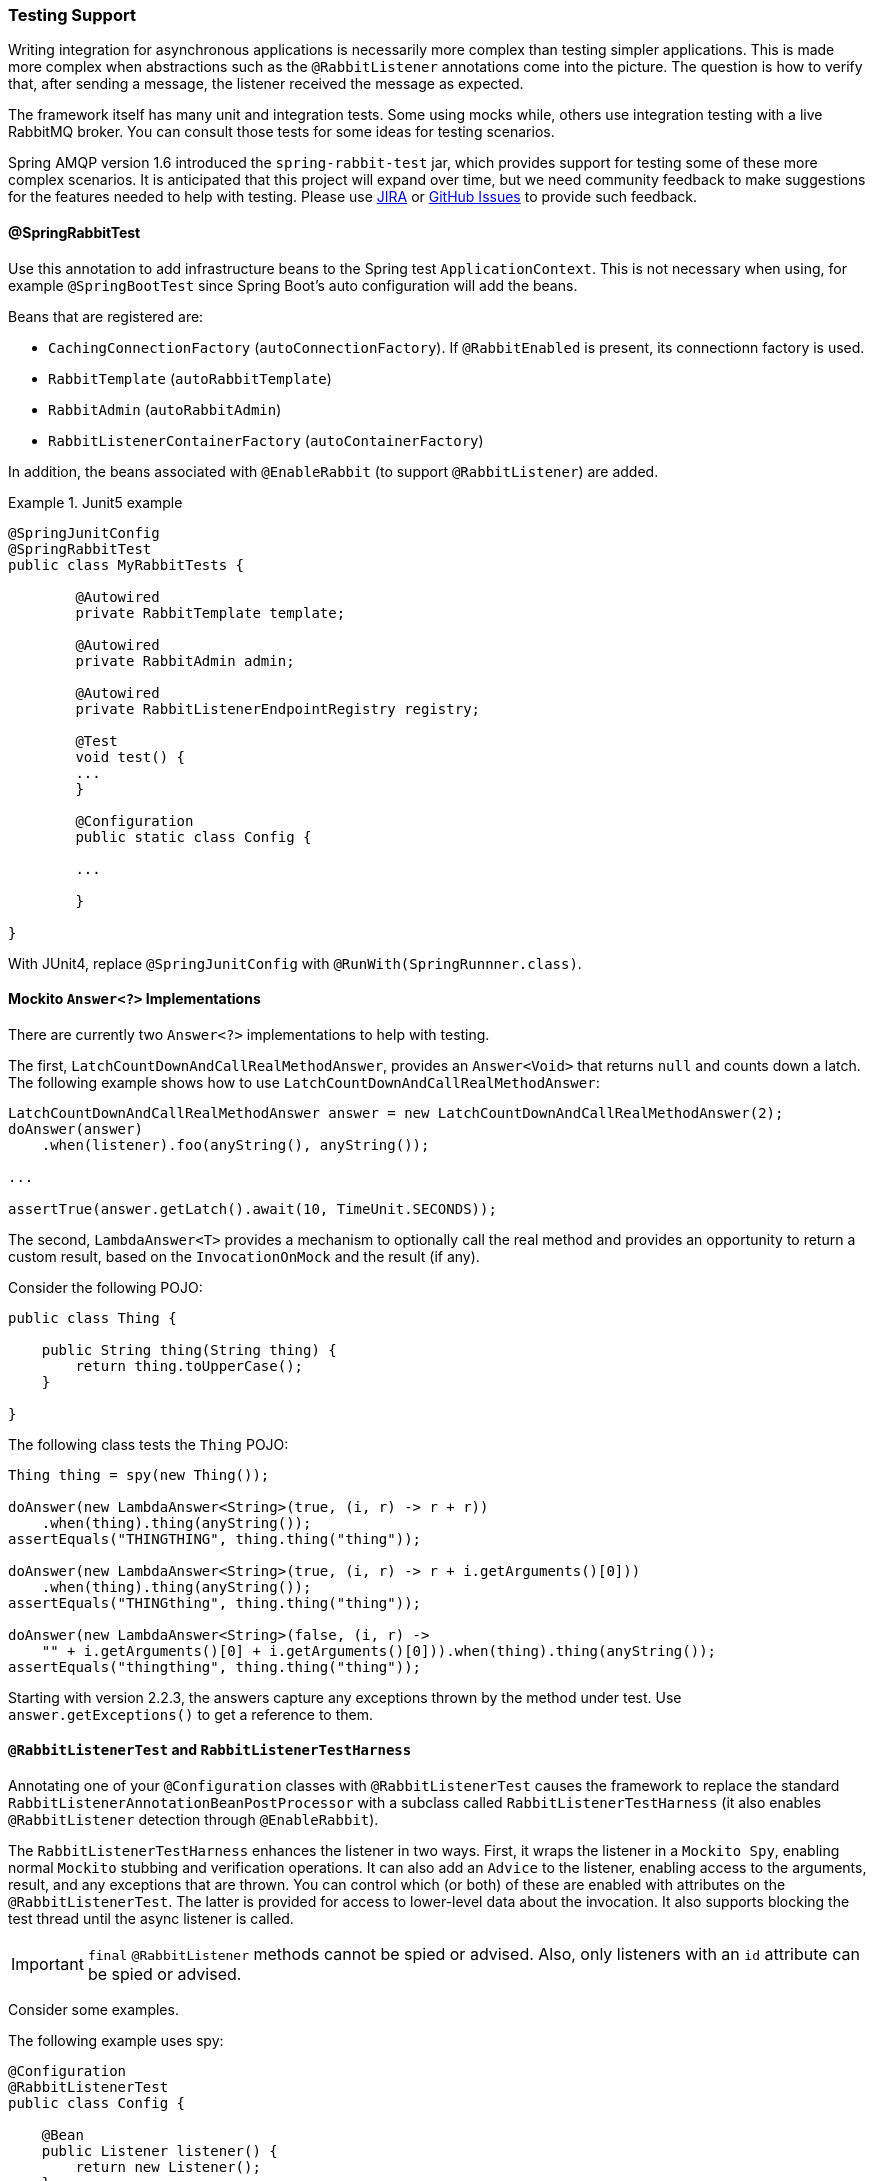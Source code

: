 [[testing]]
=== Testing Support

Writing integration for asynchronous applications is necessarily more complex than testing simpler applications.
This is made more complex when abstractions such as the `@RabbitListener` annotations come into the picture.
The question is how to verify that, after sending a message, the listener received the message as expected.

The framework itself has many unit and integration tests.
Some using mocks while, others use integration testing with a live RabbitMQ broker.
You can consult those tests for some ideas for testing scenarios.

Spring AMQP version 1.6 introduced the `spring-rabbit-test` jar, which provides support for testing some of these more complex scenarios.
It is anticipated that this project will expand over time, but we need community feedback to make suggestions for the features needed to help with testing.
Please use https://jira.spring.io/browse/AMQP[JIRA] or https://github.com/spring-projects/spring-amqp/issues[GitHub Issues] to provide such feedback.

[[spring-rabbit-test]]
==== @SpringRabbitTest

Use this annotation to add infrastructure beans to the Spring test `ApplicationContext`.
This is not necessary when using, for example `@SpringBootTest` since Spring Boot's auto configuration will add the beans.

Beans that are registered are:

* `CachingConnectionFactory` (`autoConnectionFactory`). If `@RabbitEnabled` is present, its connectionn factory is used.
* `RabbitTemplate` (`autoRabbitTemplate`)
* `RabbitAdmin` (`autoRabbitAdmin`)
* `RabbitListenerContainerFactory` (`autoContainerFactory`)

In addition, the beans associated with `@EnableRabbit` (to support `@RabbitListener`) are added.

.Junit5 example
====
[source, java]
----
@SpringJunitConfig
@SpringRabbitTest
public class MyRabbitTests {

	@Autowired
	private RabbitTemplate template;

	@Autowired
	private RabbitAdmin admin;

	@Autowired
	private RabbitListenerEndpointRegistry registry;

	@Test
	void test() {
        ...
	}

	@Configuration
	public static class Config {

        ...

	}

}
----
====

With JUnit4, replace `@SpringJunitConfig` with `@RunWith(SpringRunnner.class)`.

[[mockito-answer]]
==== Mockito `Answer<?>` Implementations

There are currently two `Answer<?>` implementations to help with testing.

The first, `LatchCountDownAndCallRealMethodAnswer`, provides an `Answer<Void>` that returns `null` and counts down a latch.
The following example shows how to use `LatchCountDownAndCallRealMethodAnswer`:

====
[source, java]
----
LatchCountDownAndCallRealMethodAnswer answer = new LatchCountDownAndCallRealMethodAnswer(2);
doAnswer(answer)
    .when(listener).foo(anyString(), anyString());

...

assertTrue(answer.getLatch().await(10, TimeUnit.SECONDS));
----
====

The second, `LambdaAnswer<T>` provides a mechanism to optionally call the real method and provides an opportunity
to return a custom result, based on the `InvocationOnMock` and the result (if any).

Consider the following POJO:

====
[source, java]
----
public class Thing {

    public String thing(String thing) {
        return thing.toUpperCase();
    }

}
----
====

The following class tests the `Thing` POJO:

====
[source, java]
----
Thing thing = spy(new Thing());

doAnswer(new LambdaAnswer<String>(true, (i, r) -> r + r))
    .when(thing).thing(anyString());
assertEquals("THINGTHING", thing.thing("thing"));

doAnswer(new LambdaAnswer<String>(true, (i, r) -> r + i.getArguments()[0]))
    .when(thing).thing(anyString());
assertEquals("THINGthing", thing.thing("thing"));

doAnswer(new LambdaAnswer<String>(false, (i, r) ->
    "" + i.getArguments()[0] + i.getArguments()[0])).when(thing).thing(anyString());
assertEquals("thingthing", thing.thing("thing"));
----
====

Starting with version 2.2.3, the answers capture any exceptions thrown by the method under test.
Use `answer.getExceptions()` to get a reference to them.


[[test-harness]]
==== `@RabbitListenerTest` and `RabbitListenerTestHarness`

Annotating one of your `@Configuration` classes with `@RabbitListenerTest` causes the framework to replace the
standard `RabbitListenerAnnotationBeanPostProcessor` with a subclass called `RabbitListenerTestHarness` (it also enables
`@RabbitListener` detection through `@EnableRabbit`).

The `RabbitListenerTestHarness` enhances the listener in two ways.
First, it wraps the listener in a `Mockito Spy`, enabling normal `Mockito` stubbing and verification operations.
It can also add an `Advice` to the listener, enabling access to the arguments, result, and any exceptions that are thrown.
You can control which (or both) of these are enabled with attributes on the `@RabbitListenerTest`.
The latter is provided for access to lower-level data about the invocation.
It also supports blocking the test thread until the async listener is called.

IMPORTANT: `final` `@RabbitListener` methods cannot be spied or advised.
Also, only listeners with an `id` attribute can be spied or advised.

Consider some examples.

The following example uses spy:

====
[source, java]
----
@Configuration
@RabbitListenerTest
public class Config {

    @Bean
    public Listener listener() {
        return new Listener();
    }

    ...

}

public class Listener {

    @RabbitListener(id="foo", queues="#{queue1.name}")
    public String foo(String foo) {
        return foo.toUpperCase();
    }

    @RabbitListener(id="bar", queues="#{queue2.name}")
    public void foo(@Payload String foo, @Header("amqp_receivedRoutingKey") String rk) {
        ...
    }

}

public class MyTests {

    @Autowired
    private RabbitListenerTestHarness harness; <1>

    @Test
    public void testTwoWay() throws Exception {
        assertEquals("FOO", this.rabbitTemplate.convertSendAndReceive(this.queue1.getName(), "foo"));

        Listener listener = this.harness.getSpy("foo"); <2>
        assertNotNull(listener);
        verify(listener).foo("foo");
    }

    @Test
    public void testOneWay() throws Exception {
        Listener listener = this.harness.getSpy("bar");
        assertNotNull(listener);

        LatchCountDownAndCallRealMethodAnswer answer = new LatchCountDownAndCallRealMethodAnswer(2); <3>
        doAnswer(answer).when(listener).foo(anyString(), anyString()); <4>

        this.rabbitTemplate.convertAndSend(this.queue2.getName(), "bar");
        this.rabbitTemplate.convertAndSend(this.queue2.getName(), "baz");

        assertTrue(answer.getLatch().await(10, TimeUnit.SECONDS));
        verify(listener).foo("bar", this.queue2.getName());
        verify(listener).foo("baz", this.queue2.getName());
    }

}
----

<1> Inject the harness into the test case so we can get access to the spy.

<2> Get a reference to the spy so we can verify it was invoked as expected.
Since this is a send and receive operation, there is no need to suspend the test thread because it was already
suspended in the `RabbitTemplate` waiting for the reply.

<3> In this case, we're only using a send operation so we need a latch to wait for the asynchronous call to the listener
on the container thread.
We use one of the link:#mockito-answer[Answer<?>] implementations to help with that.

<4> Configure the spy to invoke the `Answer`.
====

The following example uses the capture advice:

====
[source, java]
----
@Configuration
@ComponentScan
@RabbitListenerTest(spy = false, capture = true)
public class Config {

}

@Service
public class Listener {

    private boolean failed;

    @RabbitListener(id="foo", queues="#{queue1.name}")
    public String foo(String foo) {
        return foo.toUpperCase();
    }

    @RabbitListener(id="bar", queues="#{queue2.name}")
    public void foo(@Payload String foo, @Header("amqp_receivedRoutingKey") String rk) {
        if (!failed && foo.equals("ex")) {
            failed = true;
            throw new RuntimeException(foo);
        }
        failed = false;
    }

}

public class MyTests {

    @Autowired
    private RabbitListenerTestHarness harness; <1>

    @Test
    public void testTwoWay() throws Exception {
        assertEquals("FOO", this.rabbitTemplate.convertSendAndReceive(this.queue1.getName(), "foo"));

        InvocationData invocationData =
            this.harness.getNextInvocationDataFor("foo", 0, TimeUnit.SECONDS); <2>
        assertThat(invocationData.getArguments()[0], equalTo("foo"));     <3>
        assertThat((String) invocationData.getResult(), equalTo("FOO"));
    }

    @Test
    public void testOneWay() throws Exception {
        this.rabbitTemplate.convertAndSend(this.queue2.getName(), "bar");
        this.rabbitTemplate.convertAndSend(this.queue2.getName(), "baz");
        this.rabbitTemplate.convertAndSend(this.queue2.getName(), "ex");

        InvocationData invocationData =
            this.harness.getNextInvocationDataFor("bar", 10, TimeUnit.SECONDS); <4>
        Object[] args = invocationData.getArguments();
        assertThat((String) args[0], equalTo("bar"));
        assertThat((String) args[1], equalTo(queue2.getName()));

        invocationData = this.harness.getNextInvocationDataFor("bar", 10, TimeUnit.SECONDS);
        args = invocationData.getArguments();
        assertThat((String) args[0], equalTo("baz"));

        invocationData = this.harness.getNextInvocationDataFor("bar", 10, TimeUnit.SECONDS);
        args = invocationData.getArguments();
        assertThat((String) args[0], equalTo("ex"));
        assertEquals("ex", invocationData.getThrowable().getMessage()); <5>
    }

}
----

<1> Inject the harness into the test case so we can get access to the spy.

<2> Use `harness.getNextInvocationDataFor()` to retrieve the invocation data - in this case since it was a request/reply
scenario there is no need to wait for any time because the test thread was suspended in the `RabbitTemplate` waiting
for the result.

<3> We can then verify that the argument and result was as expected.

<4> This time we need some time to wait for the data, since it's an async operation on the container thread and we need
to suspend the test thread.

<5> When the listener throws an exception, it is available in the `throwable` property of the invocation data.
====

[[test-template]]
==== Using `TestRabbitTemplate`

The `TestRabbitTemplate` is provided to perform some basic integration testing without the need for a broker.
When you add it as a `@Bean` in your test case, it discovers all the listener containers in the context, whether declared as `@Bean` or `<bean/>` or using the `@RabbitListener` annotation.
It currently only supports routing by queue name.
The template extracts the message listener from the container and invokes it directly on the test thread.
Request-reply messaging (`sendAndReceive` methods) is supported for listeners that return replies.

The following test case uses the template:

====
[source, java]
----
@RunWith(SpringRunner.class)
public class TestRabbitTemplateTests {

    @Autowired
    private TestRabbitTemplate template;

    @Autowired
    private Config config;

    @Test
    public void testSimpleSends() {
        this.template.convertAndSend("foo", "hello1");
        assertThat(this.config.fooIn, equalTo("foo:hello1"));
        this.template.convertAndSend("bar", "hello2");
        assertThat(this.config.barIn, equalTo("bar:hello2"));
        assertThat(this.config.smlc1In, equalTo("smlc1:"));
        this.template.convertAndSend("foo", "hello3");
        assertThat(this.config.fooIn, equalTo("foo:hello1"));
        this.template.convertAndSend("bar", "hello4");
        assertThat(this.config.barIn, equalTo("bar:hello2"));
        assertThat(this.config.smlc1In, equalTo("smlc1:hello3hello4"));

        this.template.setBroadcast(true);
        this.template.convertAndSend("foo", "hello5");
        assertThat(this.config.fooIn, equalTo("foo:hello1foo:hello5"));
        this.template.convertAndSend("bar", "hello6");
        assertThat(this.config.barIn, equalTo("bar:hello2bar:hello6"));
        assertThat(this.config.smlc1In, equalTo("smlc1:hello3hello4hello5hello6"));
    }

    @Test
    public void testSendAndReceive() {
        assertThat(this.template.convertSendAndReceive("baz", "hello"), equalTo("baz:hello"));
    }
----

[source, java]
----
    @Configuration
    @EnableRabbit
    public static class Config {

        public String fooIn = "";

        public String barIn = "";

        public String smlc1In = "smlc1:";

        @Bean
        public TestRabbitTemplate template() throws IOException {
            return new TestRabbitTemplate(connectionFactory());
        }

        @Bean
        public ConnectionFactory connectionFactory() throws IOException {
            ConnectionFactory factory = mock(ConnectionFactory.class);
            Connection connection = mock(Connection.class);
            Channel channel = mock(Channel.class);
            willReturn(connection).given(factory).createConnection();
            willReturn(channel).given(connection).createChannel(anyBoolean());
            given(channel.isOpen()).willReturn(true);
            return factory;
        }

        @Bean
        public SimpleRabbitListenerContainerFactory rabbitListenerContainerFactory() throws IOException {
            SimpleRabbitListenerContainerFactory factory = new SimpleRabbitListenerContainerFactory();
            factory.setConnectionFactory(connectionFactory());
            return factory;
        }

        @RabbitListener(queues = "foo")
        public void foo(String in) {
            this.fooIn += "foo:" + in;
        }

        @RabbitListener(queues = "bar")
        public void bar(String in) {
            this.barIn += "bar:" + in;
        }

        @RabbitListener(queues = "baz")
        public String baz(String in) {
            return "baz:" + in;
        }

        @Bean
        public SimpleMessageListenerContainer smlc1() throws IOException {
            SimpleMessageListenerContainer container = new SimpleMessageListenerContainer(connectionFactory());
            container.setQueueNames("foo", "bar");
            container.setMessageListener(new MessageListenerAdapter(new Object() {

                @SuppressWarnings("unused")
                public void handleMessage(String in) {
                    smlc1In += in;
                }

            }));
            return container;
        }

    }

}
----
====

[[junit-rules]]
==== JUnit4 `@Rules`

Spring AMQP version 1.7 and later provide an additional jar called `spring-rabbit-junit`.
This jar contains a couple of utility `@Rule` instances for use when running JUnit4 tests.
See <<junit5-conditions>> for JUnit5 testing.

===== Using `BrokerRunning`

`BrokerRunning` provides a mechanism to let tests succeed when a broker is not running (on `localhost`, by default).

It also has utility methods to initialize and empty queues and delete queues and exchanges.

The following example shows its usage:

====
[source, java]
----

@ClassRule
public static BrokerRunning brokerRunning = BrokerRunning.isRunningWithEmptyQueues("foo", "bar");

@AfterClass
public static void tearDown() {
    brokerRunning.removeTestQueues("some.other.queue.too") // removes foo, bar as well
}
----
====

There are several `isRunning...` static methods, such as `isBrokerAndManagementRunning()`, which verifies the broker has the management plugin enabled.

[[brokerRunning-configure]]
====== Configuring the Rule

There are times when you want tests to fail if there is no broker, such as a nightly CI build.
To disable the rule at runtime, set an environment variable called `RABBITMQ_SERVER_REQUIRED` to `true`.

You can override the broker properties, such as hostname with either setters or environment variables:

The following example shows how to override properties with setters:

====
[source, java]
----

@ClassRule
public static BrokerRunning brokerRunning = BrokerRunning.isRunningWithEmptyQueues("foo", "bar");

static {
    brokerRunning.setHostName("10.0.0.1")
}

@AfterClass
public static void tearDown() {
    brokerRunning.removeTestQueues("some.other.queue.too") // removes foo, bar as well
}
----
====

You can also override properties by setting the following environment variables:

====
[source, java]
----
public static final String BROKER_ADMIN_URI = "RABBITMQ_TEST_ADMIN_URI";
public static final String BROKER_HOSTNAME = "RABBITMQ_TEST_HOSTNAME";
public static final String BROKER_PORT = "RABBITMQ_TEST_PORT";
public static final String BROKER_USER = "RABBITMQ_TEST_USER";
public static final String BROKER_PW = "RABBITMQ_TEST_PASSWORD";
public static final String BROKER_ADMIN_USER = "RABBITMQ_TEST_ADMIN_USER";
public static final String BROKER_ADMIN_PW = "RABBITMQ_TEST_ADMIN_PASSWORD";
----
====

These environment variables override the default settings (`localhost:5672` for amqp and `http://localhost:15672/api/` for the management REST API).

Changing the host name affects both the `amqp` and `management` REST API connection (unless the admin uri is explicitly set).

`BrokerRunning` also provides a `static` method called `setEnvironmentVariableOverrides` that lets you can pass in a map containing these variables.
They override system environment variables.
This might be useful if you wish to use different configuration for tests in multiple test suites.
IMPORTANT: The method must be called before invoking any of the `isRunning()` static methods that create the rule instance.
Variable values are applied to all instances created after this invocation.
Invoke `clearEnvironmentVariableOverrides()` to reset the rule to use defaults (including any actual environment variables).

In your test cases, you can use those properties when creating the connection factory.
The following example shows how to do so:

====
[source, java]
----
@Bean
public ConnectionFactory rabbitConnectionFactory() {
    CachingConnectionFactory connectionFactory = new CachingConnectionFactory();
    connectionFactory.setHost(brokerRunning.getHostName());
    connectionFactory.setPort(brokerRunning.getPort());
    connectionFactory.setUsername(brokerRunning.getUser());
    connectionFactory.setPassword(brokerRunning.getPassword());
    return connectionFactory;
}
----
====

===== Using `LongRunningIntegrationTest`

`LongRunningIntegrationTest` is a rule that disables long running tests.
You might want to use this on a developer system but ensure that the rule is disabled on, for example, nightly CI builds.

The following example shows its usage:

====
[source, java]
----
@Rule
public LongRunningIntegrationTest longTests = new LongRunningIntegrationTest();
----
====

To disable the rule at runtime, set an environment variable called `RUN_LONG_INTEGRATION_TESTS` to `true`.

[[junit5-conditions]]
==== JUnit5 Conditions

Version 2.0.2 introduced support for JUnit5.

===== Using the `@RabbitAvailable` Annotation

This class-level annotation is similar to the `BrokerRunning` `@Rule` discussed in <<junit-rules>>.
It is processed by the `RabbitAvailableCondition`.

The annotation has three properties:

* `queues`: An array of queues that are declared (and purged) before each test and deleted when all tests are complete.
* `management`: Set this to `true` if your tests also require the management plugin installed on the broker.
* `purgeAfterEach`: (Since version 2.2) when `true` (default), the `queues` will be purged between tests.

It is used to check whether the broker is available and skip the tests if not.
As discussed in <<brokerRunning-configure>>, the environment variable called `RABBITMQ_SERVER_REQUIRED`, if `true`, causes the tests to fail fast if there is no broker.
You can configure the condition by using environment variables as discussed in <<brokerRunning-configure>>.

In addition, the `RabbitAvailableCondition` supports argument resolution for parameterized test constructors and methods.
Two argument types are supported:

* `BrokerRunningSupport`: The instance (before 2.2, this was a JUnit 4 `BrokerRunning` instance)
* `ConnectionFactory`: The `BrokerRunningSupport` instance's RabbitMQ connection factory

The following example shows both:

====
[source, java]
----
@RabbitAvailable(queues = "rabbitAvailableTests.queue")
public class RabbitAvailableCTORInjectionTests {

    private final ConnectionFactory connectionFactory;

    public RabbitAvailableCTORInjectionTests(BrokerRunningSupport brokerRunning) {
        this.connectionFactory = brokerRunning.getConnectionFactory();
    }

    @Test
    public void test(ConnectionFactory cf) throws Exception {
        assertSame(cf, this.connectionFactory);
        Connection conn = this.connectionFactory.newConnection();
        Channel channel = conn.createChannel();
        DeclareOk declareOk = channel.queueDeclarePassive("rabbitAvailableTests.queue");
        assertEquals(0, declareOk.getConsumerCount());
        channel.close();
        conn.close();
    }

}
----
====

The preceding test is in the framework itself and verifies the argument injection and that the condition created the queue properly.

A practical user test might be as follows:

====
[source, java]
----
@RabbitAvailable(queues = "rabbitAvailableTests.queue")
public class RabbitAvailableCTORInjectionTests {

    private final CachingConnectionFactory connectionFactory;

    public RabbitAvailableCTORInjectionTests(BrokerRunningSupport brokerRunning) {
        this.connectionFactory =
            new CachingConnectionFactory(brokerRunning.getConnectionFactory());
    }

    @Test
    public void test() throws Exception {
        RabbitTemplate template = new RabbitTemplate(this.connectionFactory);
        ...
    }
}
----
====

When you use a Spring annotation application context within a test class, you can get a reference to the condition's connection factory through a static method called `RabbitAvailableCondition.getBrokerRunning()`.

IMPORTANT: Starting with version 2.2, `getBrokerRunning()` returns a `BrokerRunningSupport` object; previously, the JUnit 4 `BrokerRunnning` instance was returned.
The new class has the same API as `BrokerRunning`.

The following test comes from the framework and demonstrates the usage:

====
[source, java]
----
@RabbitAvailable(queues = {
        RabbitTemplateMPPIntegrationTests.QUEUE,
        RabbitTemplateMPPIntegrationTests.REPLIES })
@SpringJUnitConfig
@DirtiesContext(classMode = ClassMode.AFTER_EACH_TEST_METHOD)
public class RabbitTemplateMPPIntegrationTests {

    public static final String QUEUE = "mpp.tests";

    public static final String REPLIES = "mpp.tests.replies";

    @Autowired
    private RabbitTemplate template;

    @Autowired
    private Config config;

    @Test
    public void test() {

        ...

    }

    @Configuration
    @EnableRabbit
    public static class Config {

        @Bean
        public CachingConnectionFactory cf() {
            return new CachingConnectionFactory(RabbitAvailableCondition
                    .getBrokerRunning()
                    .getConnectionFactory());
        }

        @Bean
        public RabbitTemplate template() {

            ...

        }

        @Bean
        public SimpleRabbitListenerContainerFactory
                            rabbitListenerContainerFactory() {

            ...

        }

        @RabbitListener(queues = QUEUE)
        public byte[] foo(byte[] in) {
            return in;
        }

    }

}
----
====

===== Using the `@LongRunning` Annotation

Similar to the `LongRunningIntegrationTest` JUnit4 `@Rule`, this annotation causes tests to be skipped unless an environment variable (or system property) is set to `true`.
The following example shows how to use it:

====
[source, java]
----
@RabbitAvailable(queues = SimpleMessageListenerContainerLongTests.QUEUE)
@LongRunning
public class SimpleMessageListenerContainerLongTests {

    public static final String QUEUE = "SimpleMessageListenerContainerLongTests.queue";

...

}
----
====

By default, the variable is `RUN_LONG_INTEGRATION_TESTS`, but you can specify the variable name in the annotation's `value` attribute.
